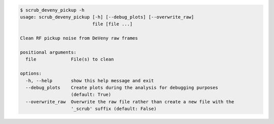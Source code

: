 .. code-block:: console

    $ scrub_deveny_pickup -h
    usage: scrub_deveny_pickup [-h] [--debug_plots] [--overwrite_raw]
                               file [file ...]
    
    Clean RF pickup noise from DeVeny raw frames
    
    positional arguments:
      file             File(s) to clean
    
    options:
      -h, --help       show this help message and exit
      --debug_plots    Create plots during the analysis for debugging purposes
                       (default: True)
      --overwrite_raw  Overwrite the raw file rather than create a new file with the
                       '_scrub' suffix (default: False)
    